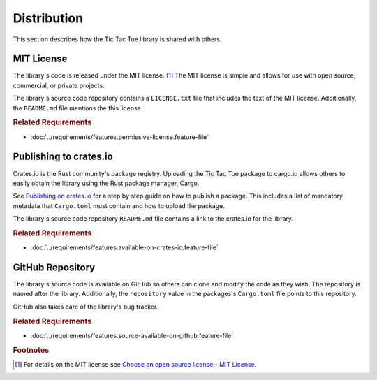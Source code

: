 ############
Distribution
############
This section describes how the Tic Tac Toe library is shared with others.


.. index:: MIT license

===========
MIT License
===========
The library's code is released under the MIT license. [#mitlicense]_ The MIT
license is simple and allows for use with open source, commercial, or private projects.

The library's source code repository contains a ``LICENSE.txt`` file that includes
the text of the MIT license. Additionally, the ``README.md`` file mentions the
this license.


..  rubric:: Related Requirements

* :doc:`../requirements/features.permissive-license.feature-file`


.. index:: crates.io

=======================
Publishing to crates.io
=======================
Crates.io is the Rust community's package registry. Uploading the Tic Tac Toe
package to cargo.io allows others to easily obtain the library using the Rust
package manager, Cargo.

See `Publishing on crates.io <https://doc.rust-lang.org/cargo/reference/publishing.html>`_
for a step by step guide on how to publish a package. This includes a list of mandatory
metadata that ``Cargo.toml`` must contain and how to upload the package.

The library's source code repository ``README.md`` file contains a link to the
crates.io for the library.


..  rubric:: Related Requirements

* :doc:`../requirements/features.available-on-crates-io.feature-file`


.. index:: GitHub

=================
GitHub Repository
=================
The library's source code is available on GitHub so others can clone and modify
the code as they wish. The repository is named after the library. Additionally,
the ``repository`` value in the packages's ``Cargo.toml`` file points to this
repository.

GitHub also takes care of the library's bug tracker.


..  rubric:: Related Requirements

* :doc:`../requirements/features.source-available-on-github.feature-file`


..  rubric:: Footnotes

..  [#mitlicense] For details on the MIT license see
        `Choose an open source license - MIT License <https://choosealicense.com/licenses/mit/>`_.

